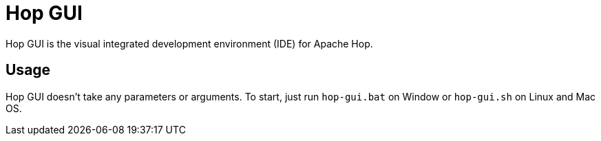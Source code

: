 ////
Licensed to the Apache Software Foundation (ASF) under one
or more contributor license agreements.  See the NOTICE file
distributed with this work for additional information
regarding copyright ownership.  The ASF licenses this file
to you under the Apache License, Version 2.0 (the
"License"); you may not use this file except in compliance
with the License.  You may obtain a copy of the License at
  http://www.apache.org/licenses/LICENSE-2.0
Unless required by applicable law or agreed to in writing,
software distributed under the License is distributed on an
"AS IS" BASIS, WITHOUT WARRANTIES OR CONDITIONS OF ANY
KIND, either express or implied.  See the License for the
specific language governing permissions and limitations
under the License.
////
:description: Hop Encrypt is a command line tool to encrypt (obfuscate) passwords for use in XML, password or Hop metadata files.Hop Gui is Hop’s visual development environment. You’ll spend a lot of time here in the various perspectives of Hop GUI.

= Hop GUI

Hop GUI is the visual integrated development environment (IDE) for Apache Hop.

== Usage

Hop GUI doesn't take any parameters or arguments. To start, just run `hop-gui.bat` on Window or `hop-gui.sh` on Linux and Mac OS.
